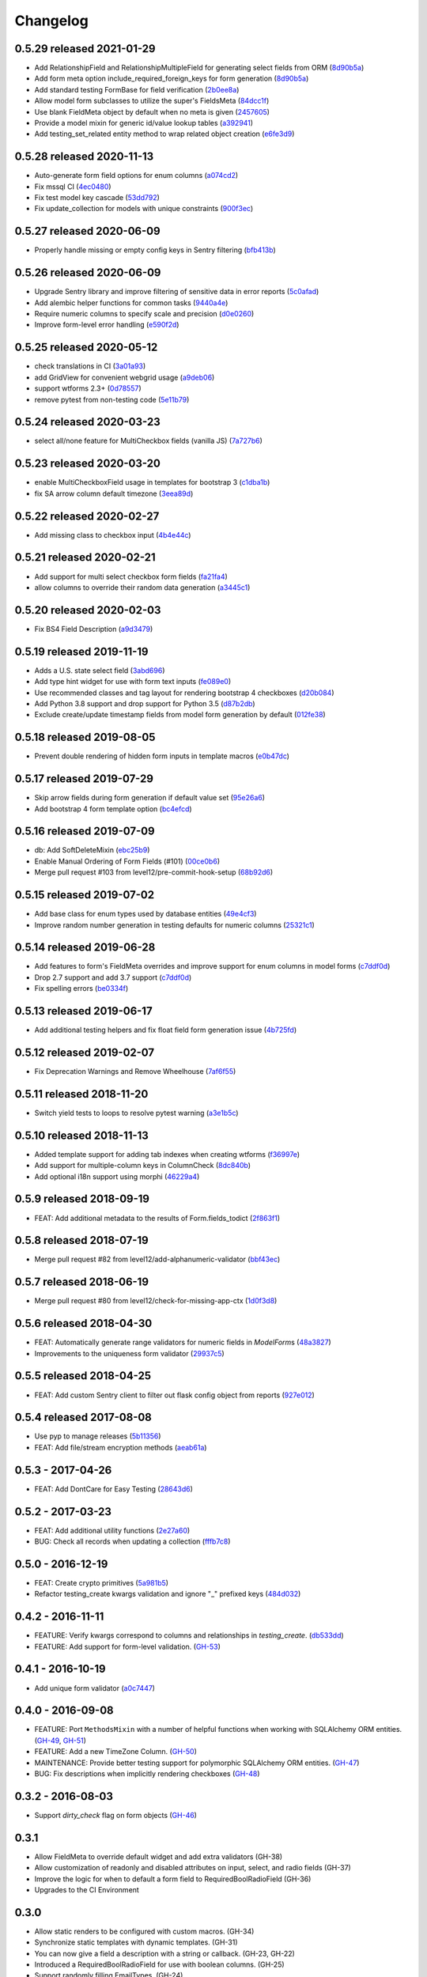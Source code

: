 Changelog
=========

0.5.29 released 2021-01-29
--------------------------

- Add RelationshipField and RelationshipMultipleField for generating select fields from ORM (8d90b5a_)
- Add form meta option include_required_foreign_keys for form generation (8d90b5a_)
- Add standard testing FormBase for field verification (2b0ee8a_)
- Allow model form subclasses to utilize the super's FieldsMeta (84dcc1f_)
- Use blank FieldMeta object by default when no meta is given (2457605_)
- Provide a model mixin for generic id/value lookup tables (a392941_)
- Add testing_set_related entity method to wrap related object creation (e6fe3d9_)

.. _8d90b5a: https://github.com/level12/keg-elements/commit/8d90b5a
.. _2b0ee8a: https://github.com/level12/keg-elements/commit/2b0ee8a
.. _84dcc1f: https://github.com/level12/keg-elements/commit/84dcc1f
.. _2457605: https://github.com/level12/keg-elements/commit/2457605
.. _a392941: https://github.com/level12/keg-elements/commit/a392941
.. _e6fe3d9: https://github.com/level12/keg-elements/commit/e6fe3d9


0.5.28 released 2020-11-13
--------------------------

- Auto-generate form field options for enum columns (a074cd2_)
- Fix mssql CI (4ec0480_)
- Fix test model key cascade (53dd792_)
- Fix update_collection for models with unique constraints (900f3ec_)

.. _a074cd2: https://github.com/level12/keg-elements/commit/a074cd2
.. _4ec0480: https://github.com/level12/keg-elements/commit/4ec0480
.. _53dd792: https://github.com/level12/keg-elements/commit/53dd792
.. _900f3ec: https://github.com/level12/keg-elements/commit/900f3ec


0.5.27 released 2020-06-09
--------------------------

- Properly handle missing or empty config keys in Sentry filtering (bfb413b_)

.. _bfb413b: https://github.com/level12/keg-elements/commit/bfb413b


0.5.26 released 2020-06-09
--------------------------

- Upgrade Sentry library and improve filtering of sensitive data in error reports (5c0afad_)
- Add alembic helper functions for common tasks (9440a4e_)
- Require numeric columns to specify scale and precision (d0e0260_)
- Improve form-level error handling (e590f2d_)

.. _5c0afad: https://github.com/level12/keg-elements/commit/5c0afad
.. _9440a4e: https://github.com/level12/keg-elements/commit/9440a4e
.. _d0e0260: https://github.com/level12/keg-elements/commit/d0e0260
.. _e590f2d: https://github.com/level12/keg-elements/commit/e590f2d


0.5.25 released 2020-05-12
--------------------------

- check translations in CI (3a01a93_)
- add GridView for convenient webgrid usage (a9deb06_)
- support wtforms 2.3+ (0d78557_)
- remove pytest from non-testing code (5e11b79_)

.. _3a01a93: https://github.com/level12/keg-elements/commit/3a01a93
.. _a9deb06: https://github.com/level12/keg-elements/commit/a9deb06
.. _0d78557: https://github.com/level12/keg-elements/commit/0d78557
.. _5e11b79: https://github.com/level12/keg-elements/commit/5e11b79


0.5.24 released 2020-03-23
--------------------------

- select all/none feature for MultiCheckbox fields (vanilla JS) (7a727b6_)

.. _7a727b6: https://github.com/level12/keg-elements/commit/7a727b6


0.5.23 released 2020-03-20
--------------------------

- enable MultiCheckboxField usage in templates for bootstrap 3 (c1dba1b_)
- fix SA arrow column default timezone (3eea89d_)

.. _c1dba1b: https://github.com/level12/keg-elements/commit/c1dba1b
.. _3eea89d: https://github.com/level12/keg-elements/commit/3eea89d


0.5.22 released 2020-02-27
--------------------------

- Add missing class to checkbox input (4b4e44c_)

.. _4b4e44c: https://github.com/level12/keg-elements/commit/4b4e44c


0.5.21 released 2020-02-21
--------------------------

- Add support for multi select checkbox form fields (fa21fa4_)
- allow columns to override their random data generation (a3445c1_)

.. _fa21fa4: https://github.com/level12/keg-elements/commit/fa21fa4
.. _a3445c1: https://github.com/level12/keg-elements/commit/a3445c1


0.5.20 released 2020-02-03
--------------------------

- Fix BS4 Field Description (a9d3479_)

.. _a9d3479: https://github.com/level12/keg-elements/commit/a9d3479


0.5.19 released 2019-11-19
--------------------------

- Adds a U.S. state select field (3abd696_)
- Add type hint widget for use with form text inputs (fe089e0_)
- Use recommended classes and tag layout for rendering bootstrap 4 checkboxes (d20b084_)
- Add Python 3.8 support and drop support for Python 3.5 (d87b2db_)
- Exclude create/update timestamp fields from model form generation by default (012fe38_)

.. _3abd696: https://github.com/level12/keg-elements/commit/3abd696
.. _fe089e0: https://github.com/level12/keg-elements/commit/fe089e0
.. _d20b084: https://github.com/level12/keg-elements/commit/d20b084
.. _d87b2db: https://github.com/level12/keg-elements/commit/d87b2db
.. _012fe38: https://github.com/level12/keg-elements/commit/012fe38


0.5.18 released 2019-08-05
--------------------------

- Prevent double rendering of hidden form inputs in template macros (e0b47dc_)

.. _e0b47dc: https://github.com/level12/keg-elements/commit/e0b47dc


0.5.17 released 2019-07-29
--------------------------

- Skip arrow fields during form generation if default value set (95e26a6_)
- Add bootstrap 4 form template option (bc4efcd_)

.. _95e26a6: https://github.com/level12/keg-elements/commit/95e26a6
.. _bc4efcd: https://github.com/level12/keg-elements/commit/bc4efcd


0.5.16 released 2019-07-09
--------------------------

- db: Add SoftDeleteMixin (ebc25b9_)
- Enable Manual Ordering of Form Fields (#101) (00ce0b6_)
- Merge pull request #103 from level12/pre-commit-hook-setup (68b92d6_)

.. _ebc25b9: https://github.com/level12/keg-elements/commit/ebc25b9
.. _00ce0b6: https://github.com/level12/keg-elements/commit/00ce0b6
.. _68b92d6: https://github.com/level12/keg-elements/commit/68b92d6


0.5.15 released 2019-07-02
--------------------------

- Add base class for enum types used by database entities (49e4cf3_)
- Improve random number generation in testing defaults for numeric columns (25321c1_)

.. _49e4cf3: https://github.com/level12/keg-elements/commit/49e4cf3
.. _25321c1: https://github.com/level12/keg-elements/commit/25321c1


0.5.14 released 2019-06-28
--------------------------

- Add features to form's FieldMeta overrides and improve support for enum columns in model forms (c7ddf0d_)
- Drop 2.7 support and add 3.7 support (c7ddf0d_)
- Fix spelling errors (be0334f_)

.. _c7ddf0d: https://github.com/level12/keg-elements/commit/c7ddf0d
.. _be0334f: https://github.com/level12/keg-elements/commit/be0334f


0.5.13 released 2019-06-17
--------------------------

- Add additional testing helpers and fix float field form generation issue (4b725fd_)

.. _4b725fd: https://github.com/level12/keg-elements/commit/4b725fd


0.5.12 released 2019-02-07
--------------------------

- Fix Deprecation Warnings and Remove Wheelhouse (7af6f55_)

.. _7af6f55: https://github.com/level12/keg-elements/commit/7af6f55


0.5.11 released 2018-11-20
--------------------------

- Switch yield tests to loops to resolve pytest warning (a3e1b5c_)

.. _a3e1b5c: https://github.com/level12/keg-elements/commit/a3e1b5c


0.5.10 released 2018-11-13
--------------------------

- Added template support for adding tab indexes when creating wtforms (f36997e_)
- Add support for multiple-column keys in ColumnCheck (8dc840b_)
- Add optional i18n support using morphi (46229a4_)

.. _f36997e: https://github.com/level12/keg-elements/commit/f36997e
.. _8dc840b: https://github.com/level12/keg-elements/commit/8dc840b
.. _46229a4: https://github.com/level12/keg-elements/commit/46229a4


0.5.9 released 2018-09-19
-------------------------

- FEAT: Add additional metadata to the results of Form.fields_todict (2f863f1_)

.. _2f863f1: https://github.com/level12/keg-elements/commit/2f863f1


0.5.8 released 2018-07-19
-------------------------

- Merge pull request #82 from level12/add-alphanumeric-validator (bbf43ec_)

.. _bbf43ec: https://github.com/level12/keg-elements/commit/bbf43ec


0.5.7 released 2018-06-19
-------------------------

- Merge pull request #80 from level12/check-for-missing-app-ctx (1d0f3d8_)

.. _1d0f3d8: https://github.com/level12/keg-elements/commit/1d0f3d8


0.5.6 released 2018-04-30
-------------------------

- FEAT: Automatically generate range validators for numeric fields in `ModelForm`\ s (48a3827_)
- Improvements to the uniqueness form validator (29937c5_)

.. _48a3827: https://github.com/level12/keg-elements/commit/48a3827
.. _29937c5: https://github.com/level12/keg-elements/commit/29937c5


0.5.5 released 2018-04-25
-------------------------

- FEAT: Add custom Sentry client to filter out flask config object from reports (927e012_)

.. _927e012: https://github.com/level12/keg-elements/commit/927e012


0.5.4 released 2017-08-08
-------------------------

- Use pyp to manage releases (5b11356_)
- FEAT: Add file/stream encryption methods (aeab61a_)

.. _5b11356: https://github.com/level12/keg-elements/commit/5b11356
.. _aeab61a: https://github.com/level12/keg-elements/commit/aeab61a


0.5.3 - 2017-04-26
------------------

* FEAT: Add DontCare for Easy Testing (28643d6_)

.. _28643d6: https://github.com/level12/keg-elements/commit/28643d6


0.5.2 - 2017-03-23
------------------

* FEAT: Add additional utility functions (2e27a60_)
* BUG: Check all records when updating a collection (fffb7c8_)

.. _2e27a60: https://github.com/level12/keg-elements/commit/2e27a60
.. _fffb7c8: https://github.com/level12/keg-elements/commit/fffb7c8


0.5.0 - 2016-12-19
-------------------

* FEAT: Create crypto primitives (5a981b5_)
* Refactor testing_create kwargs validation and ignore "_" prefixed keys (484d032_)

.. _5a981b5: https://github.com/level12/keg-elements/commit/5a981b5
.. _484d032: https://github.com/level12/keg-elements/commit/484d032


0.4.2 - 2016-11-11
------------------

* FEATURE: Verify kwargs correspond to columns and relationships in `testing_create`. (db533dd_)
* FEATURE: Add support for form-level validation. (GH-53_)

.. _db533dd: https://github.com/level12/keg-elements/commit/db533dd
.. _GH-53: https://github.com/level12/keg-elements/pull/53


0.4.1 - 2016-10-19
------------------

* Add unique form validator (a0c7447_)

.. _a0c7447: https://github.com/level12/keg-elements/commit/a0c7447


0.4.0 - 2016-09-08
------------------

* FEATURE: Port ``MethodsMixin`` with a number of helpful functions when working with
  SQLAlchemy ORM entities. (GH-49_, GH-51_)
* FEATURE: Add a new TimeZone Column. (GH-50_)

* MAINTENANCE: Provide better testing support for polymorphic SQLAlchemy
  ORM entities. (GH-47_)

* BUG: Fix descriptions when implicitly rendering checkboxes (GH-48_)

.. _GH-50: https://github.com/level12/keg-elements/pull/50
.. _GH-51: https://github.com/level12/keg-elements/pull/51
.. _GH-49: https://github.com/level12/keg-elements/pull/49
.. _GH-48: https://github.com/level12/keg-elements/pull/48
.. _GH-47: https://github.com/level12/keg-elements/pull/47


0.3.2 - 2016-08-03
------------------
* Support `dirty_check` flag on form objects (GH-46_)

.. _GH-46: https://github.com/level12/keg-elements/pull/46


0.3.1
------

* Allow FieldMeta to override default widget and add extra validators (GH-38)
* Allow customization of readonly and disabled attributes on input, select, and radio fields (GH-37)
* Improve the logic for when to default a form field to RequiredBoolRadioField (GH-36)
* Upgrades to the CI Environment

0.3.0
-----

* Allow static renders to be configured with custom macros. (GH-34)
* Synchronize static templates with dynamic templates. (GH-31)
* You can now give a field a description with a string or callback. (GH-23, GH-22)
* Introduced a RequiredBoolRadioField for use with boolean columns. (GH-25)
* Support randomly filling EmailTypes. (GH-24)
* Support additional parameters for randomizing integers. (GH-19)
* ``testing_create`` will randomly select a boolean value for SQLAlchemy boolean
  fields. (GH-28)
* We now have a working CI. (GH-27)
* Constraint tests will fail if all fields are not covered. (GH-21)
* Introduced a new form-upload macro. (GH-18)
* Static render now uses element.data unless it is a SelectField (GH-16)
* ``MethodsMixin`` has a new ``to_dict`` method. (d83d93f)
* ``MethodsMixin`` has a new ``ensure`` method. (e5687ed)


* Fix bug where static renders would not output the label. (GH-33)
* Fix property names when using automatic test cases. (GH-29)
* Fix issue where we wouldn't use a consistent json parser. (GH-13)
* Fix a bug where polymorphic columns are included in ``testing_create``. (147c23)


development version: 2015-07-28
-------------------------------

* Add db.mixins with DefaultColsMixin (id, Arrow lib UTC timestamps) and MethodsMixin (incomplete).
* Some MethodsMixin methods now have support for commit/flush parameters.
* Add .testing:EntityBase which uses named tuples to declare the checks needed and adds some
  additional logic.
